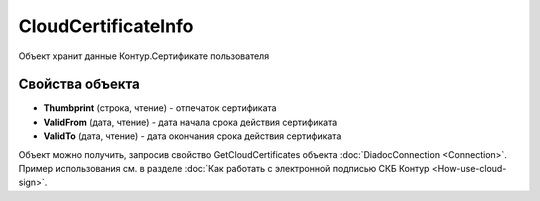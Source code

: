 CloudCertificateInfo
====================

Объект хранит данные Контур.Сертификате пользователя

Свойства объекта
----------------


- **Thumbprint** (строка, чтение) - отпечаток сертификата

- **ValidFrom** (дата, чтение) - дата начала срока действия сертификата

- **ValidTo** (дата, чтение) - дата окончания срока действия сертификата


Объект можно получить, запросив свойство GetCloudCertificates объекта :doc:`DiadocConnection <Connection>`.
Пример использования см. в разделе :doc:`Как работать с электронной подписью СКБ Контур <How-use-cloud-sign>`.
